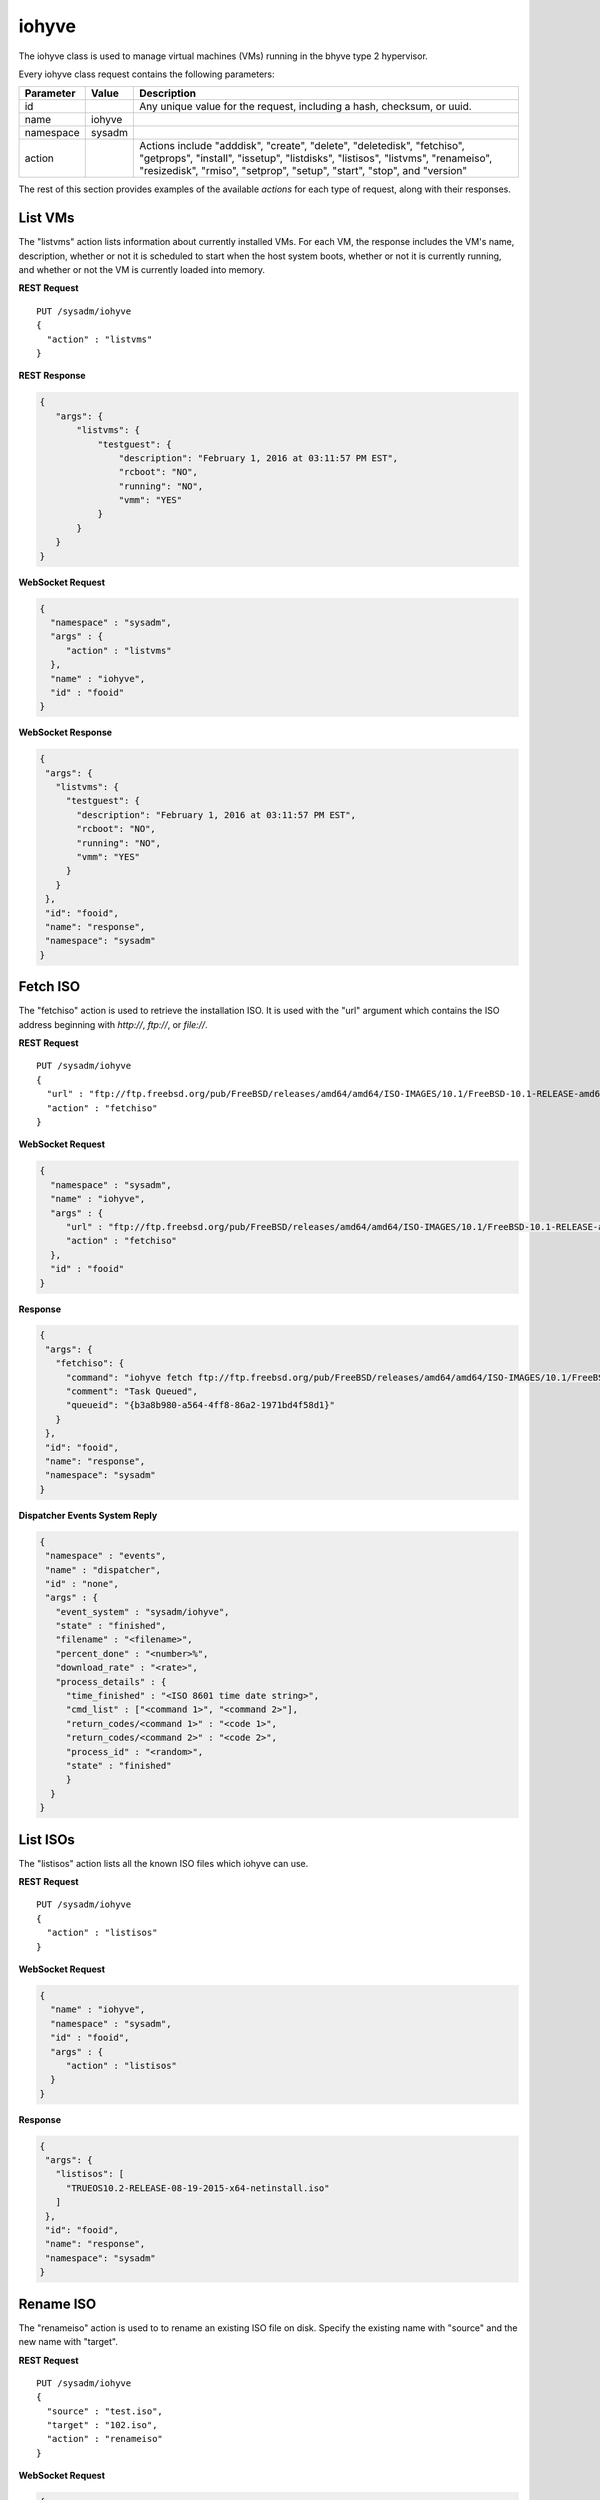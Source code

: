 .. _iohyve:

iohyve
******

The iohyve class is used to manage virtual machines (VMs) running in the
bhyve type 2 hypervisor.

Every iohyve class request contains the following parameters:

+---------------+-----------+------------------------------------------------+
| **Parameter** | **Value** | **Description**                                |
|               |           |                                                |
+===============+===========+================================================+
| id            |           | Any unique value for the request,              |
|               |           | including a hash, checksum, or uuid.           |
+---------------+-----------+------------------------------------------------+
| name          | iohyve    |                                                |
|               |           |                                                |
+---------------+-----------+------------------------------------------------+
| namespace     | sysadm    |                                                |
|               |           |                                                |
+---------------+-----------+------------------------------------------------+
| action        |           | Actions include "adddisk", "create",           |
|               |           | "delete", "deletedisk", "fetchiso",            |
|               |           | "getprops", "install", "issetup", "listdisks", |
|               |           | "listisos", "listvms", "renameiso",            |
|               |           | "resizedisk", "rmiso", "setprop", "setup",     |
|               |           | "start", "stop", and "version"                 |
+---------------+-----------+------------------------------------------------+

The rest of this section provides examples of the available *actions*
for each type of request, along with their responses.

.. index:: listvms, iohyve

.. _List VMs:

List VMs
========

The "listvms" action lists information about currently installed VMs.
For each VM, the response includes the VM's name, description, whether
or not it is scheduled to start when the host system boots, whether or
not it is currently running, and whether or not the VM is currently
loaded into memory.

**REST Request**

::

 PUT /sysadm/iohyve
 {
   "action" : "listvms"
 }

**REST Response**

.. code-block:: json

 {
    "args": {
        "listvms": {
            "testguest": {
                "description": "February 1, 2016 at 03:11:57 PM EST",
                "rcboot": "NO",
                "running": "NO",
                "vmm": "YES"
            }
        }
    }
 }

**WebSocket Request**

.. code-block:: json

 {
   "namespace" : "sysadm",
   "args" : {
      "action" : "listvms"
   },
   "name" : "iohyve",
   "id" : "fooid"
 }

**WebSocket Response**

.. code-block:: json

 {
  "args": {
    "listvms": {
      "testguest": {
        "description": "February 1, 2016 at 03:11:57 PM EST",
        "rcboot": "NO",
        "running": "NO",
        "vmm": "YES"
      }
    }
  },
  "id": "fooid",
  "name": "response",
  "namespace": "sysadm"
 }

.. index:: fetchiso, iohyve

.. _Fetch ISO:

Fetch ISO
=========

The "fetchiso" action is used to retrieve the installation ISO. It is
used with the "url" argument which contains the ISO address beginning
with *http://*, *ftp://*, or *file://*.

**REST Request**

::

 PUT /sysadm/iohyve
 {
   "url" : "ftp://ftp.freebsd.org/pub/FreeBSD/releases/amd64/amd64/ISO-IMAGES/10.1/FreeBSD-10.1-RELEASE-amd64-disc1.iso",
   "action" : "fetchiso"
 }

**WebSocket Request**

.. code-block:: json

 {
   "namespace" : "sysadm",
   "name" : "iohyve",
   "args" : {
      "url" : "ftp://ftp.freebsd.org/pub/FreeBSD/releases/amd64/amd64/ISO-IMAGES/10.1/FreeBSD-10.1-RELEASE-amd64-disc1.iso",
      "action" : "fetchiso"
   },
   "id" : "fooid"
 }

**Response**

.. code-block:: json

 {
  "args": {
    "fetchiso": {
      "command": "iohyve fetch ftp://ftp.freebsd.org/pub/FreeBSD/releases/amd64/amd64/ISO-IMAGES/10.1/FreeBSD-10.1-RELEASE-amd64-disc1.iso",
      "comment": "Task Queued",
      "queueid": "{b3a8b980-a564-4ff8-86a2-1971bd4f58d1}"
    }
  },
  "id": "fooid",
  "name": "response",
  "namespace": "sysadm"
 }

**Dispatcher Events System Reply**

.. code-block:: json

 {
  "namespace" : "events",
  "name" : "dispatcher",
  "id" : "none",
  "args" : {
    "event_system" : "sysadm/iohyve",
    "state" : "finished",
    "filename" : "<filename>",
    "percent_done" : "<number>%",
    "download_rate" : "<rate>",
    "process_details" : {
      "time_finished" : "<ISO 8601 time date string>",
      "cmd_list" : ["<command 1>", "<command 2>"],
      "return_codes/<command 1>" : "<code 1>",
      "return_codes/<command 2>" : "<code 2>",
      "process_id" : "<random>",
      "state" : "finished"
      }
   }
 }

.. index:: listisos, iohyve

.. _List ISOs:

List ISOs
=========

The "listisos" action lists all the known ISO files which iohyve can use.

**REST Request**

::

 PUT /sysadm/iohyve
 {
   "action" : "listisos"
 }

**WebSocket Request**

.. code-block:: json

 {
   "name" : "iohyve",
   "namespace" : "sysadm",
   "id" : "fooid",
   "args" : {
      "action" : "listisos"
   }
 }

**Response**

.. code-block:: json

 {
  "args": {
    "listisos": [
      "TRUEOS10.2-RELEASE-08-19-2015-x64-netinstall.iso"
    ]
  },
  "id": "fooid",
  "name": "response",
  "namespace": "sysadm"
 }

.. index:: renameiso, iohyve

.. _Rename ISO:

Rename ISO
==========

The "renameiso" action is used to to rename an existing ISO file on disk.
Specify the existing name with "source" and the new name with "target".

**REST Request**

::

 PUT /sysadm/iohyve
 {
   "source" : "test.iso",
   "target" : "102.iso",
   "action" : "renameiso"
 }

**WebSocket Request**

.. code-block:: json

 {
   "args" : {
      "target" : "102.iso",
      "source" : "test.iso",
      "action" : "renameiso"
   },
   "id" : "fooid",
   "name" : "iohyve",
   "namespace" : "sysadm"
 }

**Response**

.. code-block:: json

 {
  "args": {
    "renameiso": {
      "source": "test.iso",
      "target": "102.iso"
    }
  },
  "id": "fooid",
  "name": "response",
  "namespace": "sysadm"
 }

.. index:: rmiso, iohyve

.. _Remove ISO:

Remove ISO
==========

The "rmiso" action is used to to remove an existing ISO file from disk.
Specify the ISO's name as the "target".

**REST Request**

::

 PUT /sysadm/iohyve
 {
   "action" : "rmiso",
   "target" : "FreeBSD-10.2-RELEASE-amd64-bootonly.iso"
 }

**WebSocket Request**

.. code-block:: json

 {
   "id" : "fooid",
   "name" : "iohyve",
   "args" : {
      "target" : "FreeBSD-10.2-RELEASE-amd64-bootonly.iso",
      "action" : "rmiso"
   },
   "namespace" : "sysadm"
 }

**Response**

.. code-block:: json

 {
  "args": {
    "rmiso": {
      "target": "FreeBSD-10.2-RELEASE-amd64-bootonly.iso"
    }
  },
  "id": "fooid",
  "name": "response",
  "namespace": "sysadm"
 }

.. index:: setup, iohyve

.. _Setup iohyve:

Setup iohyve
============

The "setup" action performs the initial setup of iohyve. It is mandatory
to specify the FreeBSD device name of the "nic" and the ZFS "pool" to
use.

**REST Request**

::

 PUT /sysadm/iohyve
 {
   "nic" : "re0",
   "pool" : "tank",
   "action" : "setup"
 }

**WebSocket Request**

.. code-block:: json

 {
   "id" : "fooid",
   "name" : "iohyve",
   "args" : {
      "pool" : "tank",
      "nic" : "re0",
      "action" : "setup"
   },
   "namespace" : "sysadm"
 }

**Response**

.. code-block:: json

 {
  "args": {
    "setup": {
      "nic": "re0",
      "pool": "tank"
    }
  },
  "id": "fooid",
  "name": "response",
  "namespace": "sysadm"
 }

.. index:: issetup, iohyve

.. _Determine iohyve Setup:

Determine iohyve Setup
======================

The "issetup" action queries if iohyve has been setup and returns either
"true" or "false".

**REST Request**

::

 PUT /sysadm/iohyve
 {
   "action" : "issetup"
 }

**WebSocket Request**

.. code-block:: json

 {
   "id" : "fooid",
   "namespace" : "sysadm",
   "args" : {
      "action" : "issetup"
   },
   "name" : "iohyve"
 }

**Response**

.. code-block:: json

 {
  "args": {
    "issetup": {
      "setup": "true"
    }
  },
  "id": "fooid",
  "name": "response",
  "namespace": "sysadm"
 }

.. index:: create, iohyve

.. _Create Guest:

Create Guest
============

The "create" action creates a new iohyve guest of the specified "name"
and "size".

**REST Request**

::

 PUT /sysadm/iohyve
 {
   "action" : "create",
   "name" : "bsdguest",
   "size" : "10G"
 }

**WebSocket Request**

.. code-block:: json

 {
   "name" : "iohyve",
   "namespace" : "sysadm",
   "id" : "fooid",
   "args" : {
      "name" : "bsdguest",
      "action" : "create",
      "size" : "10G"
   }
 }

**Response**

.. code-block:: json

 {
  "args": {
    "create": {
      "name": "bsdguest",
      "size": "10G"
    }
  },
  "id": "fooid",
  "name": "response",
  "namespace": "sysadm"
 }

.. index:: install, iohyve

.. _Install Guest:

Install Guest
=============

The "install" action starts the iohyve installation of the specified
guest from the specified ISO. This action only boots the VM with the ISO;
to do the actual installation, run :command:`iohyve console <name>` from
the system.

**REST Request**

::

 PUT /sysadm/iohyve
 {
   "name" : "bsdguest",
   "iso" : "FreeBSD-10.2-RELEASE-amd64-disc1.iso",
   "action" : "install"
 }

**WebSocket Request**

.. code-block:: json

 {
   "namespace" : "sysadm",
   "name" : "iohyve",
   "id" : "fooid",
   "args" : {
      "action" : "install",
      "iso" : "FreeBSD-10.2-RELEASE-amd64-disc1.iso",
      "name" : "bsdguest"
   }
 }

**Response**

.. code-block:: json

 {
  "args": {
    "install": {
      "iso": "FreeBSD-10.2-RELEASE-amd64-disc1.iso",
      "name": "bsdguest"
    }
  },
  "id": "fooid",
  "name": "response",
  "namespace": "sysadm"
 }

.. index:: start, iohyve

.. _Start VM:

Start VM
========

The "start" action starts the specified VM.

**REST Request**

::

 PUT /sysadm/iohyve
 {
   "action" : "start",
   "name" : "bsdguest"
 }

**WebSocket Request**

.. code-block:: json

 {
   "name" : "iohyve",
   "id" : "fooid",
   "args" : {
      "action" : "start",
      "name" : "bsdguest"
   },
   "namespace" : "sysadm"
 }

**Response**

.. code-block:: json

 {
  "args": {
    "start": {
      "name": "bsdguest"
    }
  },
  "id": "fooid",
  "name": "response",
  "namespace": "sysadm"
 }

.. index:: stop, iohyve

.. _Stop VM:

Stop VM
=======

The "stop" action stops the specified VM.

**REST Request**

::

 PUT /sysadm/iohyve
 {
   "action" : "stop",
   "name" : "bsdguest"
 }

**WebSocket Request**

.. code-block:: json

 {
   "id" : "fooid",
   "args" : {
      "action" : "stop",
      "name" : "bsdguest"
   },
   "name" : "iohyve",
   "namespace" : "sysadm"
 }

**Response**

.. code-block:: json

 {
  "args": {
    "stop": {
      "name": "bsdguest"
    }
  },
  "id": "fooid",
  "name": "response",
  "namespace": "sysadm"
 }

.. index:: delete, iohyve

.. _Delete a VM:

Delete a VM
===========

The "delete" action deletes the specified iohyve guest.

**REST Request**

::

 PUT /sysadm/iohyve
 {
   "action" : "delete",
   "name" : "bsdguest"
 }

**WebSocket Request**

.. code-block:: json

 {
   "namespace" : "sysadm",
   "id" : "fooid",
   "args" : {
      "action" : "delete",
      "name" : "bsdguest"
   },
   "name" : "iohyve"
 }

**Response**

.. code-block:: json

 {
  "args": {
    "delete": {
      "name": "bsdguest"
    }
  },
  "id": "fooid",
  "name": "response",
  "namespace": "sysadm"
 }

.. index:: adddisk, iohyve

.. _Add a Disk:

Add a Disk
==========

The "adddisk" action adds and creates a disk for a VM.

**REST Request**

::

 PUT /sysadm/iohyve
 {
   "name" : "bsdguest",
   "action" : "adddisk",
   "size" : "10G"
 }

**WebSocket Request**

.. code-block:: json

 {
   "args" : {
      "size" : "10G",
      "name" : "bsdguest",
      "action" : "adddisk"
   },
   "id" : "fooid",
   "namespace" : "sysadm",
   "name" : "iohyve"
 }

**Response**

.. code-block:: json

 {
  "args": {
    "adddisk": {
      "bsdguest": {
        "size": "10G"
      }
    }
  },
  "id": "fooid",
  "name": "response",
  "namespace": "sysadm"
 }

.. index:: listdisks, iohyve

.. _List Disks:

List Disks
==========

The "listdisks" action lists the disks connected to the specified VM.

**REST Request**

::

 PUT /sysadm/iohyve
 {
   "name" : "bsdguest",
   "action" : "listdisks"
 }

**WebSocket Request**

.. code-block:: json

 {
   "args" : {
      "action" : "listdisks",
      "name" : "bsdguest"
   },
   "id" : "fooid",
   "namespace" : "sysadm",
   "name" : "iohyve"
 }

**Response**

.. code-block:: json

 {
  "args": {
    "listdisks": {
      "disk0": "10G"
    }
  },
  "id": "fooid",
  "name": "response",
  "namespace": "sysadm"
 }

.. index:: resizedisk, iohyve

.. _Resize a Disk:

Resize a Disk
=============

The "resizedisk" action **increases** the specified disk in the
specified VM. The new specified size must be larger than the current
size.

**REST Request**

::

 PUT /sysadm/iohyve
 {
   "disk" : "disk0",
   "name" : "bsdguest",
   "action" : "resizedisk",
   "size" : "20G"
 }

**WebSocket Request**

.. code-block:: json

 {
   "name" : "iohyve",
   "id" : "fooid",
   "args" : {
      "size" : "20G",
      "action" : "resizedisk",
      "disk" : "disk0",
      "name" : "bsdguest"
   },
   "namespace" : "sysadm"
 }

**Response**

.. code-block:: json

 {
  "args": {
    "resizedisk": {
      "disk": "disk0",
      "name": "bsdguest",
      "size": "20G"
    }
  },
  "id": "fooid",
  "name": "response",
  "namespace": "sysadm"
 }

.. index:: deletedisk, iohyve

.. _Delete a Disk:

Delete a Disk
=============

The "deletedisk" action removes the specified disk from the specified VM.

**REST Request**

::

 PUT /sysadm/iohyve
 {
   "disk" : "disk1",
   "name" : "bsdguest",
   "action" : "deletedisk"
 }

**WebSocket Request**

.. code-block:: json

 {
   "namespace" : "sysadm",
   "id" : "fooid",
   "name" : "iohyve",
   "args" : {
      "name" : "bsdguest",
      "action" : "deletedisk",
      "disk" : "disk1"
   }
 }

**Response**

::

 {
  "args": {
    "deletedisk": {
      "disk": "disk1",
      "name": "bsdguest"
    }
  },
  "id": "fooid",
  "name": "response",
  "namespace": "sysadm"
 }

 .. index:: version, iohyve

.. _List Version:

List Version
============

The "version" action displays the iohyve version.

**REST Request**

::

 PUT /sysadm/iohyve
 {
   "action" : "version"
 }

**WebSocket Request**

.. code-block:: json

 {
   "namespace" : "sysadm",
   "args" : {
      "action" : "version"
   },
   "id" : "fooid",
   "name" : "iohyve"
 }

**Response**

.. code-block:: json

 {
  "args": {
    "version": {
      "version": "iohyve v0.7.3 2016/01/08 Bear in a Datacenter Edition"
    }
  },
  "id": "fooid",
  "name": "response",
  "namespace": "sysadm"
 }

.. index:: getprops, iohyve

.. _List Guest Properties:

List Guest Properties
=====================

The "getprops" action lists the properties for the specified guest.

**REST Request**

::

 PUT /sysadm/iohyve
 {
   "action" : "getprops",
   "name" : "bsdguest"
 }

**WebSocket Request**

.. code-block:: json

 {
   "id" : "fooid",
   "namespace" : "sysadm",
   "args" : {
      "name" : "bsdguest",
      "action" : "getprops"
   },
   "name" : "iohyve"
 }

**Response**

.. code-block:: json

 {
  "args": {
    "getprops": {
      "bsdguest": {
        "autogrub": "\\n",
        "bargs": "-A_-H_-P",
        "boot": "0",
        "con": "nmdm0",
        "cpu": "1",
        "description": "Tue",
        "install": "no",
        "loader": "bhyveload",
        "name": "bsdguest",
        "os": "default",
        "persist": "1",
        "ram": "256M",
        "size": "10G",
        "tap": "tap0"
      }
    }
  },
  "id": "fooid",
  "name": "response",
  "namespace": "sysadm"
 }

.. index:: setprop, iohyve

.. _Set Guest Properties:

Set Guest Properties
====================

The "setprop" action can be used to modify the properties for the
specified guest. For each property, specify its name and desired value.
Use "getprops" to see the current properties and values for the guest.

**REST Request**

::

 PUT /sysadm/iohyve
 {
   "ram" : "512M",
   "name" : "bsdguest",
   "action" : "setprop"
 }

**WebSocket Request**

.. code-block:: json

 {
   "namespace" : "sysadm",
   "id" : "fooid",
   "args" : {
      "ram" : "512M",
      "name" : "bsdguest",
      "action" : "setprop"
   },
   "name" : "iohyve"
 }

**Response**

.. code-block:: json

 {
  "args": {
    "setprop": {
      "bsdguest": {
        "ram": "512M"
      }
    }
  },
  "id": "fooid",
  "name": "response",
  "namespace": "sysadm"
 }